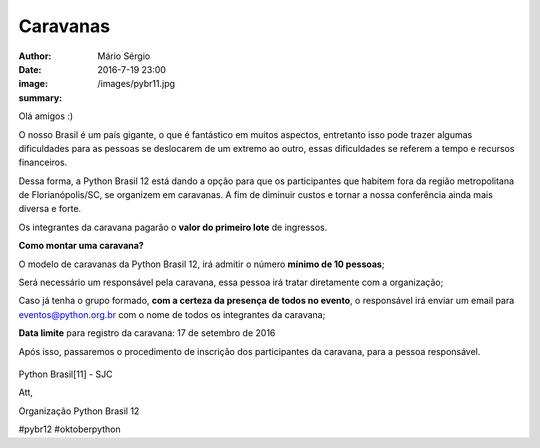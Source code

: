 Caravanas
=============================

:author: Mário Sérgio
:date: 2016-7-19 23:00
:image: /images/pybr11.jpg
:summary: 

Olá amigos :)

O nosso Brasil é um país gigante, o que é fantástico em muitos aspectos, entretanto isso pode trazer algumas dificuldades para as pessoas se deslocarem de um extremo ao outro, essas dificuldades se referem a tempo e recursos financeiros.

Dessa forma, a Python Brasil 12 está dando a opção para que os participantes que habitem fora da região metropolitana de Florianópolis/SC, se organizem em caravanas. A fim de diminuir custos e tornar a nossa conferência ainda mais diversa e forte.

Os integrantes da caravana pagarão o **valor do primeiro lote** de ingressos.

**Como montar uma caravana?**

O modelo de caravanas da Python Brasil 12, irá admitir o número **mínimo de 10 pessoas**;

Será necessário um responsável pela caravana, essa pessoa irá tratar diretamente com a organização;

Caso já tenha o grupo formado, **com a certeza da presença de todos no evento**, o responsável irá enviar um email para eventos@python.org.br com o nome de todos os integrantes da caravana;

**Data limite** para registro da caravana: 17 de setembro de 2016

Após isso, passaremos o procedimento de inscrição dos participantes da caravana, para a pessoa responsável.

.. figure:: {static}/images/pybr11.jpg
    :target: {static}/images/pybr11.jpg
    :alt: Work
    :align: center

Python Brasil[11] - SJC

Att,

Organização Python Brasil 12

#pybr12 #oktoberpython
